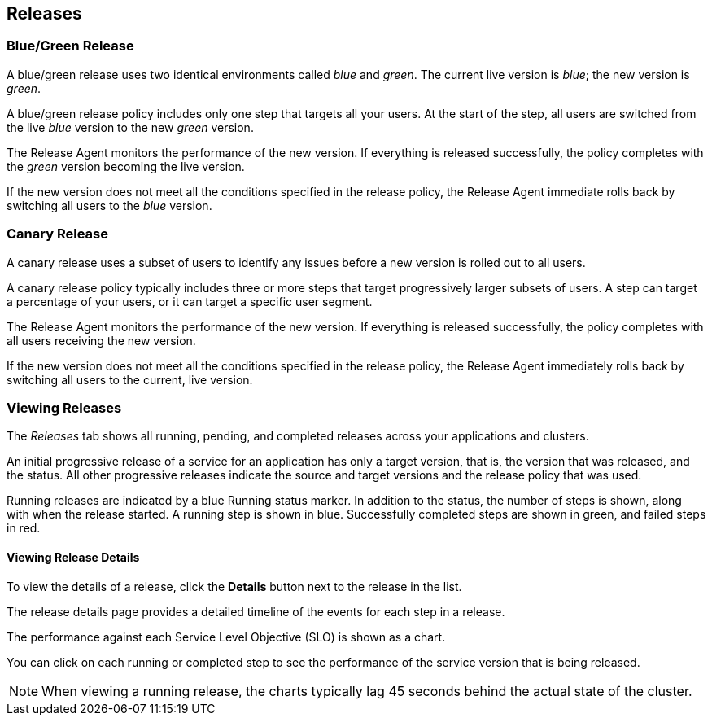 :page-layout: classic-docs

== Releases

=== Blue/Green Release

A blue/green release uses two identical environments called _blue_ and _green_. The current live version is _blue_; the new version is _green_.

A blue/green release policy includes only one step that targets all your users. At the start of the step, all users are switched from the live _blue_ version to the new _green_ version.

The Release Agent monitors the performance of the new version. If everything is released successfully, the policy completes with the _green_ version becoming the live version.

If the new version does not meet all the conditions specified in the release policy, the Release Agent immediate rolls back by switching all users to the _blue_ version.

=== Canary Release

A canary release uses a subset of users to identify any issues before a new version is rolled out to all users.

A canary release policy typically includes three or more steps that  target progressively larger subsets of users. A step can target a percentage of your users, or it can target a specific user segment.

The Release Agent monitors the performance of the new version. If everything is released successfully, the policy completes with all users receiving the new version.

If the new version does not meet all the conditions specified in the release policy, the Release Agent immediately rolls back by switching all users to the current, live version.

=== Viewing Releases

The _Releases_ tab shows all running, pending, and completed releases across your applications and clusters.

// screenshot

An initial progressive release of a service for an application has only a target version, that is, the version that was released, and the status. 
All other progressive releases indicate the source and target versions and the release policy that was used. 

// screenshot

Running releases are indicated by a blue Running status marker.
In addition to the status, the number of steps is shown, along with when the release started. A running step is shown in blue. Successfully completed steps are shown in green, and failed steps in red.

==== Viewing Release Details

To view the details of a release, click the *Details* button next to the release in the list.

// screenshot

The release details page provides a detailed timeline of the events for each step in a release.

The performance against each Service Level Objective (SLO) is shown as a chart.

You can click on each running or completed step to see the performance of the service version that is being released.

// screenshot

NOTE: When viewing a running release, the charts typically lag 45 seconds behind the actual state of the cluster.